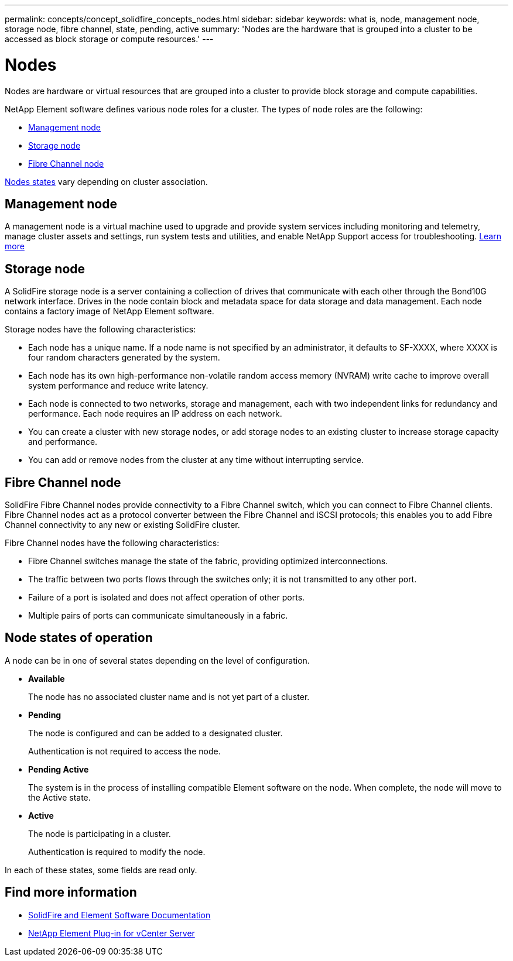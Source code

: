 ---
permalink: concepts/concept_solidfire_concepts_nodes.html
sidebar: sidebar
keywords: what is, node, management node, storage node, fibre channel, state, pending, active
summary: 'Nodes are the hardware that is grouped into a cluster to be accessed as block storage or compute resources.'
---

= Nodes
:icons: font
:imagesdir: ../media/

[.lead]
Nodes are hardware or virtual resources that are grouped into a cluster to provide block storage and compute capabilities.

NetApp Element software defines various node roles for a cluster. The types of node roles are the following:

* <<Management node>>
* <<Storage node>>
* <<Fibre Channel node>>

<<Node states of operation,Nodes states>> vary depending on cluster association.

== Management node
A management node is a virtual machine used to upgrade and provide system services including monitoring and telemetry, manage cluster assets and settings, run system tests and utilities, and enable NetApp Support access for troubleshooting.
link:../concepts/concept_intro_management_node.html[Learn more]

== Storage node

A SolidFire storage node is a server containing a collection of drives that communicate with each other through the Bond10G network interface. Drives in the node contain block and metadata space for data storage and data management. Each node contains a factory image of NetApp Element software.

Storage nodes have the following characteristics:

* Each node has a unique name. If a node name is not specified by an administrator, it defaults to SF-XXXX, where XXXX is four random characters generated by the system.
* Each node has its own high-performance non-volatile random access memory (NVRAM) write cache to improve overall system performance and reduce write latency.
* Each node is connected to two networks, storage and management, each with two independent links for redundancy and performance. Each node requires an IP address on each network.
* You can create a cluster with new storage nodes, or add storage nodes to an existing cluster to increase storage capacity and performance.
* You can add or remove nodes from the cluster at any time without interrupting service.

== Fibre Channel node

SolidFire Fibre Channel nodes provide connectivity to a Fibre Channel switch, which you can connect to Fibre Channel clients. Fibre Channel nodes act as a protocol converter between the Fibre Channel and iSCSI protocols; this enables you to add Fibre Channel connectivity to any new or existing SolidFire cluster.

Fibre Channel nodes have the following characteristics:

* Fibre Channel switches manage the state of the fabric, providing optimized interconnections.
* The traffic between two ports flows through the switches only; it is not transmitted to any other port.
* Failure of a port is isolated and does not affect operation of other ports.
* Multiple pairs of ports can communicate simultaneously in a fabric.

== Node states of operation

A node can be in one of several states depending on the level of configuration.

* *Available*
+
The node has no associated cluster name and is not yet part of a cluster.

* *Pending*
+
The node is configured and can be added to a designated cluster.
+
Authentication is not required to access the node.

* *Pending Active*
+
The system is in the process of installing compatible Element software on the node. When complete, the node will move to the Active state.

* *Active*
+
The node is participating in a cluster.
+
Authentication is required to modify the node.

In each of these states, some fields are read only.

== Find more information
* https://docs.netapp.com/us-en/element-software/index.html[SolidFire and Element Software Documentation]
* https://docs.netapp.com/us-en/vcp/index.html[NetApp Element Plug-in for vCenter Server^]
